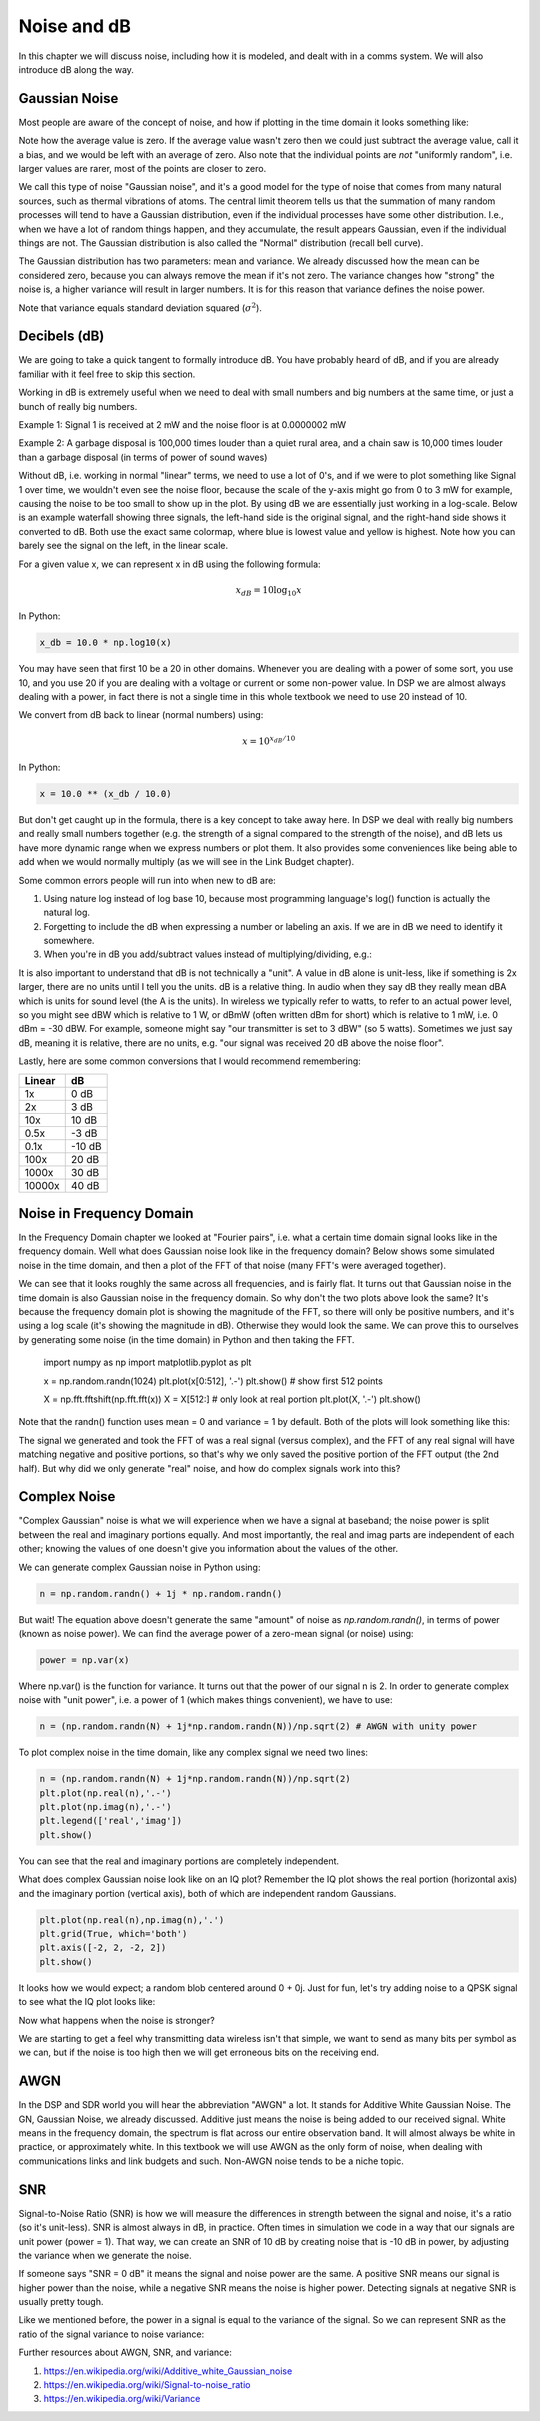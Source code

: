 #############
Noise and dB
#############

In this chapter we will discuss noise, including how it is modeled, and dealt with in a comms system.  We will also introduce dB along the way.

************************
Gaussian Noise
************************

Most people are aware of the concept of noise, and how if plotting in the time domain it looks something like: 

.. image:: ../_static/noise.PNG
   :scale: 70 % 
   :align: center 

Note how the average value is zero.  If the average value wasn't zero then we could just subtract the average value, call it a bias, and we would be left with an average of zero.  Also note that the individual points are *not* "uniformly random", i.e. larger values are rarer, most of the points are closer to zero.

We call this type of noise "Gaussian noise", and it's a good model for the type of noise that comes from many natural sources, such as thermal vibrations of atoms.  The central limit theorem tells us that the summation of many random processes will tend to have a Gaussian distribution, even if the individual processes have some other distribution.  I.e., when we have a lot of random things happen, and they accumulate, the result appears Gaussian, even if the individual things are not.  The Gaussian distribution is also called the "Normal" distribution (recall bell curve).  

The Gaussian distribution has two parameters: mean and variance.  We already discussed how the mean can be considered zero, because you can always remove the mean if it's not zero.  The variance changes how "strong" the noise is, a higher variance will result in larger numbers.  It is for this reason that variance defines the noise power.  

Note that variance equals standard deviation squared (:math:`\sigma^2`).

************************
Decibels (dB)
************************

We are going to take a quick tangent to formally introduce dB.  You have probably heard of dB, and if you are already familiar with it feel free to skip this section. 

Working in dB is extremely useful when we need to deal with small numbers and big numbers at the same time, or just a bunch of really big numbers.  

Example 1: Signal 1 is received at 2 mW and the noise floor is at 0.0000002 mW

Example 2: A garbage disposal is 100,000 times louder than a quiet rural area, and a chain saw is 10,000 times louder than a garbage disposal (in terms of power of sound waves)

Without dB, i.e. working in normal "linear" terms, we need to use a lot of 0's, and if we were to plot something like Signal 1 over time, we wouldn't even see the noise floor, because the scale of the y-axis might go from 0 to 3 mW for example, causing the noise to be too small to show up in the plot.  By using dB we are essentially just working in a log-scale.  Below is an example waterfall showing three signals, the left-hand side is the original signal, and the right-hand side shows it converted to dB.  Both use the exact same colormap, where blue is lowest value and yellow is highest.  Note how you can barely see the signal on the left, in the linear scale.

.. image:: ../_static/linear_vs_log.PNG
   :scale: 70 % 
   :align: center 

For a given value x, we can represent x in dB using the following formula:

.. math::
	x_{dB} = 10 \log_{10} x

In Python:  

.. code-block:: python

 x_db = 10.0 * np.log10(x)

You may have seen that first 10 be a 20 in other domains.  Whenever you are dealing with a power of some sort, you use 10, and you use 20 if you are dealing with a voltage or current or some non-power value.  In DSP we are almost always dealing with a power, in fact there is not a single time in this whole textbook we need to use 20 instead of 10.

We convert from dB back to linear (normal numbers) using:

.. math::
    x = 10^{x_{dB}/10}
	
In Python: 

.. code-block:: python

 x = 10.0 ** (x_db / 10.0)

But don't get caught up in the formula, there is a key concept to take away here.  In DSP we deal with really big numbers and really small numbers together (e.g. the strength of a signal compared to the strength of the noise), and dB lets us have more dynamic range when we express numbers or plot them.  It also provides some conveniences like being able to add when we would normally multiply (as we will see in the Link Budget chapter).

Some common errors people will run into when new to dB are:

1. Using nature log instead of log base 10, because most programming language's log() function is actually the natural log.
2. Forgetting to include the dB when expressing a number or labeling an axis.  If we are in dB we need to identify it somewhere.
3. When you're in dB you add/subtract values instead of multiplying/dividing, e.g.:

.. image:: ../_static/db.PNG
   :scale: 70 % 
   :align: center 

It is also important to understand that dB is not technically a "unit".  A value in dB alone is unit-less, like if something is 2x larger, there are no units until I tell you the units.  dB is a relative thing.  In audio when they say dB they really mean dBA which is units for sound level (the A is the units). In wireless we typically refer to watts, to refer to an actual power level, so you might see dBW which is relative to 1 W, or dBmW (often written dBm for short) which is relative to 1 mW, i.e. 0 dBm = -30 dBW.  For example, someone might say "our transmitter is set to 3 dBW" (so 5 watts).  Sometimes we just say dB, meaning it is relative, there are no units, e.g. "our signal was received 20 dB above the noise floor".  

Lastly, here are some common conversions that I would recommend remembering:

======  =====
Linear   dB
======  ===== 
1x      0 dB 
2x      3 dB 
10x     10 dB 
0.5x    -3 dB  
0.1x    -10 dB
100x    20 dB
1000x   30 dB
10000x  40 dB
======  ===== 

*************************
Noise in Frequency Domain
*************************

In the Frequency Domain chapter we looked at "Fourier pairs", i.e. what a certain time domain signal looks like in the frequency domain.  Well what does Gaussian noise look like in the frequency domain?  Below shows some simulated noise in the time domain, and then a plot of the FFT of that noise (many FFT's were averaged together).

.. image:: ../_static/noise_freq.PNG
   :scale: 110 % 
   :align: center 

We can see that it looks roughly the same across all frequencies, and is fairly flat.   It turns out that Gaussian noise in the time domain is also Gaussian noise in the frequency domain.  So why don't the two plots above look the same?  It's because the frequency domain plot is showing the magnitude of the FFT, so there will only be positive numbers, and it's using a log scale (it's showing the magnitude in dB).  Otherwise they would look the same.  We can prove this to ourselves by generating some noise (in the time domain) in Python and then taking the FFT.


 import numpy as np
 import matplotlib.pyplot as plt
 
 x = np.random.randn(1024)
 plt.plot(x[0:512], '.-')
 plt.show() # show first 512 points
 
 X = np.fft.fftshift(np.fft.fft(x))
 X = X[512:] # only look at real portion
 plt.plot(X, '.-')
 plt.show()

Note that the randn() function uses mean = 0 and variance = 1 by default.  Both of the plots will look something like this:

.. image:: ../_static/noise_python.png
   :scale: 100 % 
   :align: center 

The signal we generated and took the FFT of was a real signal (versus complex), and the FFT of any real signal will have matching negative and positive portions, so that's why we only saved the positive portion of the FFT output (the 2nd half).  But why did we only generate "real" noise, and how do complex signals work into this?

*************************
Complex Noise
*************************

"Complex Gaussian" noise is what we will experience when we have a signal at baseband; the noise power is split between the real and imaginary portions equally.  And most importantly, the real and imag parts are independent of each other; knowing the values of one doesn't give you information about the values of the other.

We can generate complex Gaussian noise in Python using:

.. code-block:: python

 n = np.random.randn() + 1j * np.random.randn()

But wait!  The equation above doesn't generate the same "amount" of noise as `np.random.randn()`, in terms of power (known as noise power).  We can find the average power of a zero-mean signal (or noise) using:

.. code-block:: python

 power = np.var(x)

Where np.var() is the function for variance.  It turns out that the power of our signal n is 2.  In order to generate complex noise with "unit power", i.e. a power of 1 (which makes things convenient), we have to use:

.. code-block:: python

 n = (np.random.randn(N) + 1j*np.random.randn(N))/np.sqrt(2) # AWGN with unity power

To plot complex noise in the time domain, like any complex signal we need two lines:

.. code-block:: python

 n = (np.random.randn(N) + 1j*np.random.randn(N))/np.sqrt(2)
 plt.plot(np.real(n),'.-')
 plt.plot(np.imag(n),'.-')
 plt.legend(['real','imag'])
 plt.show()

.. image:: ../_static/noise3.PNG
   :scale: 80 % 
   :align: center 

You can see that the real and imaginary portions are completely independent.

What does complex Gaussian noise look like on an IQ plot?  Remember the IQ plot shows the real portion (horizontal axis) and the imaginary portion (vertical axis), both of which are independent random Gaussians.

.. code-block:: python

 plt.plot(np.real(n),np.imag(n),'.')
 plt.grid(True, which='both')
 plt.axis([-2, 2, -2, 2])
 plt.show()

.. image:: ../_static/noise_iq.PNG
   :scale: 80 % 
   :align: center 

It looks how we would expect; a random blob centered around 0 + 0j.  Just for fun, let's try adding noise to a QPSK signal to see what the IQ plot looks like:

.. image:: ../_static/noisey_qpsk.PNG
   :scale: 70 % 
   :align: center 

Now what happens when the noise is stronger?  

.. image:: ../_static/noisey_qpsk2.PNG
   :scale: 60 % 
   :align: center 

We are starting to get a feel why transmitting data wireless isn't that simple, we want to send as many bits per symbol as we can, but if the noise is too high then we will get erroneous bits on the receiving end.  

*************************
AWGN
*************************

In the DSP and SDR world you will hear the abbreviation "AWGN" a lot.  It stands for Additive White Gaussian Noise.  The GN, Gaussian Noise, we already discussed.  Additive just means the noise is being added to our received signal.  White means in the frequency domain, the spectrum is flat across our entire observation band.  It will almost always be white in practice, or approximately white.  In this textbook we will use AWGN as the only form of noise, when dealing with communications links and link budgets and such.  Non-AWGN noise tends to be a niche topic.

*************************
SNR
*************************

Signal-to-Noise Ratio (SNR) is how we will measure the differences in strength between the signal and noise, it's a ratio (so it's unit-less).  SNR is almost always in dB, in practice.  Often times in simulation we code in a way that our signals are unit power (power = 1).  That way, we can create an SNR of 10 dB by creating noise that is -10 dB in power, by adjusting the variance when we generate the noise.  

.. image:: ../_static/SNR.PNG
   :scale: 40 % 
   :align: center 

If someone says "SNR = 0 dB" it means the signal and noise power are the same.  A positive SNR means our signal is higher power than the noise, while a negative SNR means the noise is higher power.  Detecting signals at negative SNR is usually pretty tough.  

Like we mentioned before, the power in a signal is equal to the variance of the signal.  So we can represent SNR as the ratio of the signal variance to noise variance:

.. image:: ../_static/SNR2.PNG
   :scale: 40 % 
   :align: center 

Further resources about AWGN, SNR, and variance:

1. https://en.wikipedia.org/wiki/Additive_white_Gaussian_noise
2. https://en.wikipedia.org/wiki/Signal-to-noise_ratio
3. https://en.wikipedia.org/wiki/Variance














